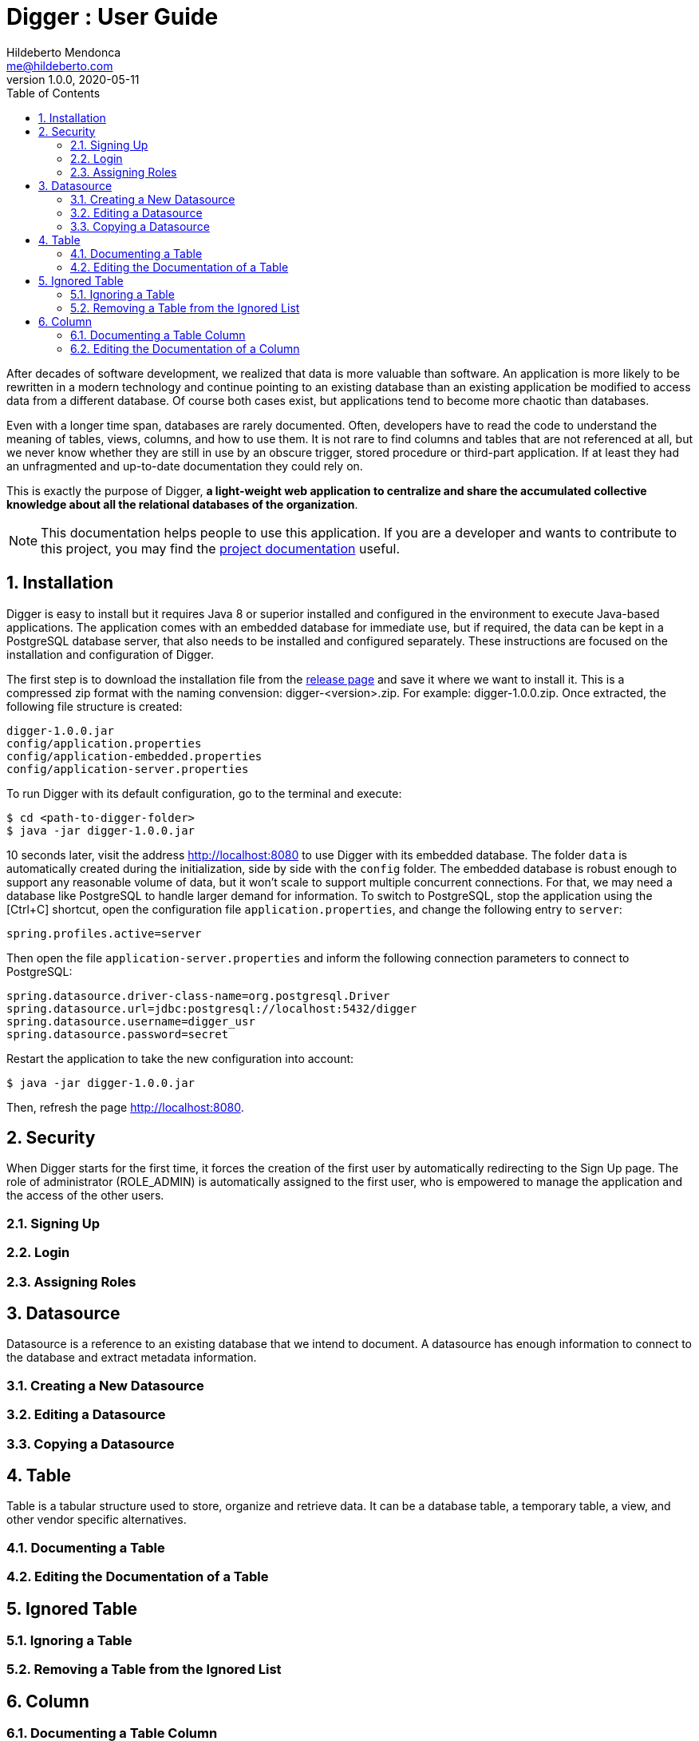 ﻿= Digger : User Guide
Hildeberto Mendonca <me@hildeberto.com>
v1.0.0, 2020-05-11
:doctype: book
:encoding: utf-8
:toc: left
:toclevels: 4
:numbered:

After decades of software development, we realized that data is more valuable than software. An application is more likely to be rewritten in a modern technology and continue pointing to an existing database than an existing application be modified to access data from a different database. Of course both cases exist, but applications tend to become more chaotic than databases.

Even with a longer time span, databases are rarely documented. Often, developers have to read the code to understand the meaning of tables, views, columns, and how to use them. It is not rare to find columns and tables that are not referenced at all, but we never know whether they are still in use by an obscure trigger, stored procedure or third-part application. If at least they had an unfragmented and up-to-date documentation they could rely on.

This is exactly the purpose of Digger, **a light-weight web application to centralize and share the accumulated collective knowledge about all the relational databases of the organization**.

[NOTE]
This documentation helps people to use this application. If you are a developer and wants to contribute to this project, you may find the https://www.hildeberto.com/digger/project[project documentation] useful.

== Installation

Digger is easy to install but it requires Java 8 or superior installed and configured in the environment to execute Java-based applications. The application comes with an embedded database for immediate use, but if required, the data can be kept in a PostgreSQL database server, that also needs to be installed and configured separately. These instructions are focused on the installation and configuration of Digger.

The first step is to download the installation file from the https://github.com/htmfilho/digger/releases[release page] and save it where we want to install it. This is a compressed zip format with the naming convension: digger-<version>.zip. For example: digger-1.0.0.zip. Once extracted, the following file structure is created:

    digger-1.0.0.jar
    config/application.properties
    config/application-embedded.properties
    config/application-server.properties

To run Digger with its default configuration, go to the terminal and execute:

    $ cd <path-to-digger-folder>
    $ java -jar digger-1.0.0.jar

10 seconds later, visit the address http://localhost:8080 to use Digger with its embedded database. The folder `data` is automatically created during the initialization, side by side with the `config` folder. The embedded database is robust enough to support any reasonable volume of data, but it won't scale to support multiple concurrent connections. For that, we may need a database like PostgreSQL to handle larger demand for information. To switch to PostgreSQL, stop the application using the [Ctrl+C] shortcut, open the configuration file `application.properties`, and change the following entry to `server`:

    spring.profiles.active=server

Then open the file `application-server.properties` and inform the following connection parameters to connect to PostgreSQL:

    spring.datasource.driver-class-name=org.postgresql.Driver
    spring.datasource.url=jdbc:postgresql://localhost:5432/digger
    spring.datasource.username=digger_usr
    spring.datasource.password=secret

Restart the application to take the new configuration into account:

    $ java -jar digger-1.0.0.jar

Then, refresh the page http://localhost:8080.

== Security

When Digger starts for the first time, it forces the creation of the first user by automatically redirecting to the Sign Up page. The role of administrator (ROLE_ADMIN) is automatically assigned to the first user, who is empowered to manage the application and the access of the other users.

=== Signing Up

=== Login

=== Assigning Roles

[#datasource]
== Datasource

Datasource is a reference to an existing database that we intend to document. A datasource has enough information to connect to the database and extract metadata information.

[#new_datasource]
=== Creating a New Datasource

[#edit_datasource]
=== Editing a Datasource

[#copy_datasource]
=== Copying a Datasource

[#table]
== Table

Table is a tabular structure used to store, organize and retrieve data. It can be a database table, a temporary table, a view, and other vendor specific alternatives.

[#new_table]
=== Documenting a Table

[#edit_table]
=== Editing the Documentation of a Table

[#ignored_table]
== Ignored Table

[#new_ignored_table]
=== Ignoring a Table

[#remove_ignored_table]
=== Removing a Table from the Ignored List

[#column]
== Column

[#new_column]
=== Documenting a Table Column

[#edit_column]
=== Editing the Documentation of a Column
